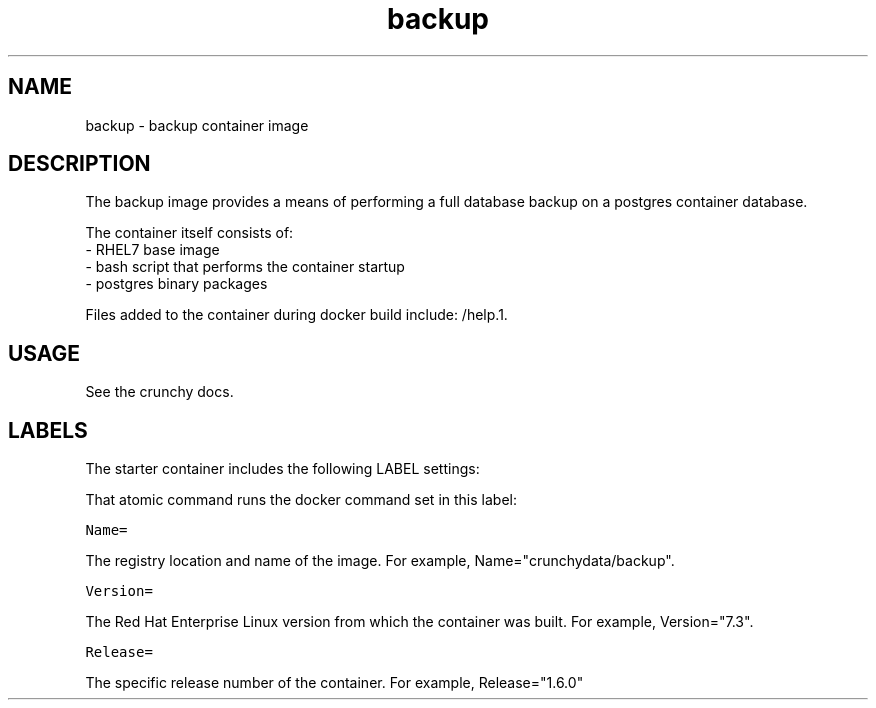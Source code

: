.TH "backup " "1" " Container Image Pages" "Jeff McCormick" "April 13, 2017"
.nh
.ad l


.SH NAME
.PP
backup \- backup container image


.SH DESCRIPTION
.PP
The backup image provides a means of performing a full database
backup on a postgres container database.

.PP
The container itself consists of:
    \- RHEL7 base image
    \- bash script that performs the container startup
    \- postgres binary packages

.PP
Files added to the container during docker build include: /help.1.


.SH USAGE
.PP
See the crunchy docs.


.SH LABELS
.PP
The starter container includes the following LABEL settings:

.PP
That atomic command runs the docker command set in this label:

.PP
\fB\fCName=\fR

.PP
The registry location and name of the image. For example, Name="crunchydata/backup".

.PP
\fB\fCVersion=\fR

.PP
The Red Hat Enterprise Linux version from which the container was built. For example, Version="7.3".

.PP
\fB\fCRelease=\fR

.PP
The specific release number of the container. For example, Release="1.6.0"

